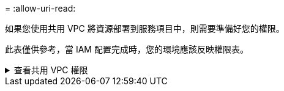 = 
:allow-uri-read: 


如果您使用共用 VPC 將資源部署到服務項目中，則需要準備好您的權限。

此表僅供參考，當 IAM 配置完成時，您的環境應該反映權限表。

.查看共用 VPC 權限
[%collapsible]
====
[cols="10,10,10,18,18,34"]
|===
| 身分 | 創造者 | 主辦地點 | 服務項目權限 | 宿主專案權限 | 目的 


| Google 帳戶部署代理 | 風俗 | 服務項目  a| 
link:task-install-agent-google-console-gcloud.html#agent-permissions-google["代理部署策略"]
 a| 
計算.網路用戶
| 在服務項目中部署代理 


| 代理服務帳戶 | 風俗 | 服務項目  a| 
link:reference-permissions-gcp.html["代理服務帳號策略"]
| 計算.網路使用者部署管理員.編輯器 | 部署和維護服務項目中的Cloud Volumes ONTAP和服務 


| Cloud Volumes ONTAP服務帳戶 | 風俗 | 服務項目 | storage.admin 成員： NetApp Console服務帳號作為 serviceAccount.user | 不適用 | （選購）適用於NetApp Cloud Tiering和NetApp Backup and Recovery 


| Google API 服務代理 | Google雲 | 服務項目  a| 
（預設）編輯器
 a| 
計算.網路用戶
| 代表部署與 Google Cloud API 互動。允許控制台使用共用網路。 


| Google Compute Engine 預設服務帳戶 | Google雲 | 服務項目  a| 
（預設）編輯器
 a| 
計算.網路用戶
| 代表部署部署 Google Cloud 執行個體和運算基礎架構。允許控制台使用共用網路。 
|===
筆記：

. 如果您沒有將防火牆規則傳遞給部署並選擇讓控制台為您建立規則，則僅主機專案才需要 deploymentmanager.editor。如果未指定規則， NetApp Console將在主機專案中建立包含 VPC0 防火牆規則的部署。
. 只有當您未將防火牆規則傳遞給部署並選擇讓控制台為您建立它們時，才需要firewall.create 和firewall.delete。這些權限位於控制台帳戶 .yaml 檔案中。如果您使用共用 VPC 部署 HA 對，這些權限將用於為 VPC1、2 和 3 建立防火牆規則。對於所有其他部署，這些權限也將用於為 VPC0 建立規則。
. 對於 Cloud Tiering，分層服務帳戶必須在服務帳戶上具有 serviceAccount.user 角色，而不僅僅是在專案層級。目前，如果您在專案層級指派 serviceAccount.user，則使用 getIAMPolicy 查詢服務帳號時不會顯示權限。


====